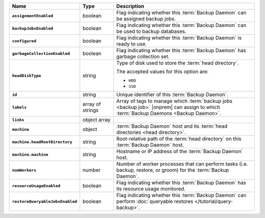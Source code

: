 .. list-table::
   :widths: 15 15 70
   :header-rows: 1
   :stub-columns: 1

   * - Name
     - Type
     - Description

   * - ``assignmentEnabled``
     - boolean
     - Flag indicating whether this :term:`Backup Daemon` can be
       assigned backup jobs.

   * - ``backupJobsEnabled``
     - boolean
     - Flag indicating whether this :term:`Backup Daemon` can be used
       to backup databases.

   * - ``configured``
     - boolean
     - Flag indicating whether this :term:`Backup Daemon` is ready to
       use.

   * - ``garbageCollectionEnabled``
     - boolean
     - Flag indicating whether this :term:`Backup Daemon` has garbage
       collection set.

   * - ``headDiskType``
     - string
     - Type of disk used to store the :term:`head directory`.

       The accepted values for this option are:

       - ``HDD``
       - ``SSD``

   * - ``id``
     - string
     - Unique identifier of this :term:`Backup Daemon`.

   * - ``labels``
     - array of strings
     - Array of tags to manage which :term:`backup jobs <backup job>`
       |onprem| can assign to which
       :term:`Backup Daemons <Backup Daemon>`.

   * - ``links``
     - object array
     - .. include:: /includes/api/links-explanation.rst

   * - ``machine``
     - object
     - :term:`Backup Daemon` host and its
       :term:`head directories <head directory>`.

   * - ``machine.headRootDirectory``
     - string
     - Root-relative path of the :term:`head directory` on this
       :term:`Backup Daemon` host.

   * - ``machine.machine``
     - string
     - Hostname or IP address of the :term:`Backup Daemon` host.

   * - ``numWorkers``
     - number
     - Number of worker processes that can perform tasks (i.e.
       backup, restore, or groom) for the :term:`Backup Daemon`.

   * - ``resourceUsageEnabled``
     - boolean
     - Flag indicating whether this :term:`Backup Daemon` has its
       resource usage monitored.

   * - ``restoreQueryableJobsEnabled``
     - boolean
     - Flag indicating whether this :term:`Backup Daemon` can perform
       :doc:`queryable restores </tutorial/query-backup>`.
